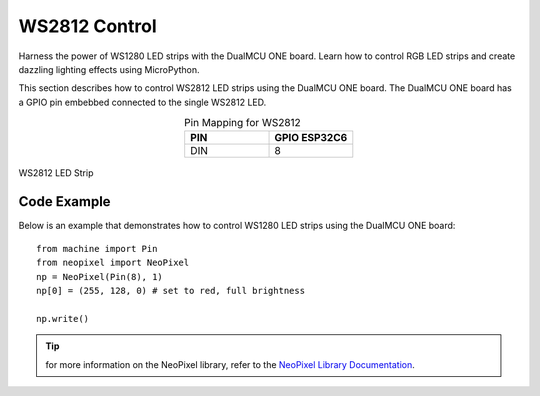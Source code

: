 WS2812 Control 
=================
Harness the power of WS1280 LED strips with the DualMCU ONE board. Learn how to control RGB LED strips and create dazzling lighting effects using MicroPython.

This section describes how to control WS2812 LED strips using the DualMCU ONE board.
The DualMCU ONE board has a GPIO pin embebbed connected to the single WS2812 LED.

.. list-table:: Pin Mapping for WS2812
   :widths: 10 10
   :header-rows: 1
   :align: center

   * - PIN
     - GPIO ESP32C6
   * - DIN
     - 8

.. _figura-dualmcu-one:

.. figure:: /_static/WS1280_LED.jpg
   :align: center
   :alt: rgb led
   :width: 40%

   WS2812 LED Strip

Code Example
------------
Below is an example that demonstrates how to control WS1280 LED strips using the DualMCU ONE board:: 
    
    from machine import Pin
    from neopixel import NeoPixel
    np = NeoPixel(Pin(8), 1)
    np[0] = (255, 128, 0) # set to red, full brightness

    np.write()

..  tip::
    for more information on the NeoPixel library, refer to the `NeoPixel Library Documentation <https://github.com/lvidarte/esp8266/wiki/MicroPython:-NeoPixels>`_.

